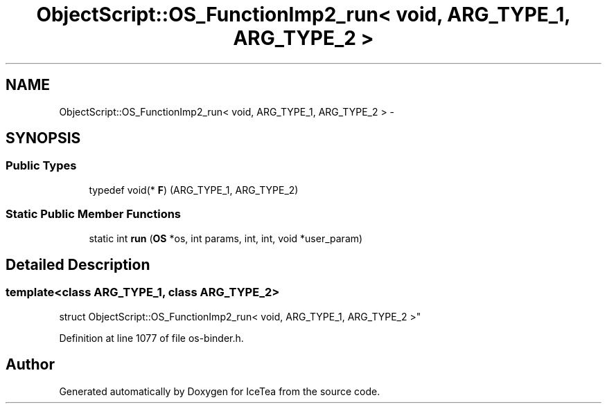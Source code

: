 .TH "ObjectScript::OS_FunctionImp2_run< void,   ARG_TYPE_1, ARG_TYPE_2 >" 3 "Sat Mar 26 2016" "IceTea" \" -*- nroff -*-
.ad l
.nh
.SH NAME
ObjectScript::OS_FunctionImp2_run< void,   ARG_TYPE_1, ARG_TYPE_2 > \- 
.SH SYNOPSIS
.br
.PP
.SS "Public Types"

.in +1c
.ti -1c
.RI "typedef void(* \fBF\fP) (ARG_TYPE_1, ARG_TYPE_2)"
.br
.in -1c
.SS "Static Public Member Functions"

.in +1c
.ti -1c
.RI "static int \fBrun\fP (\fBOS\fP *os, int params, int, int, void *user_param)"
.br
.in -1c
.SH "Detailed Description"
.PP 

.SS "template<class ARG_TYPE_1, class ARG_TYPE_2>
.br
struct ObjectScript::OS_FunctionImp2_run< void,   ARG_TYPE_1, ARG_TYPE_2 >"

.PP
Definition at line 1077 of file os\-binder\&.h\&.

.SH "Author"
.PP 
Generated automatically by Doxygen for IceTea from the source code\&.
